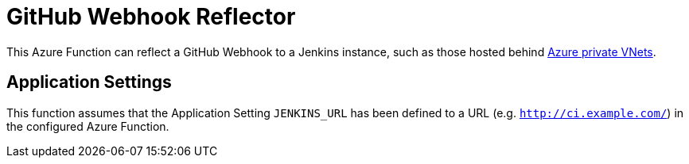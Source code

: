 = GitHub Webhook Reflector


This Azure Function can reflect a GitHub Webhook to a Jenkins instance, such as
those hosted behind
link:https://docs.microsoft.com/en-us/azure/app-service/web-sites-integrate-with-vnet[Azure private VNets].


== Application Settings

This function assumes that the Application Setting `JENKINS_URL` has been
defined to a URL (e.g. `http://ci.example.com/`) in the configured Azure
Function.
